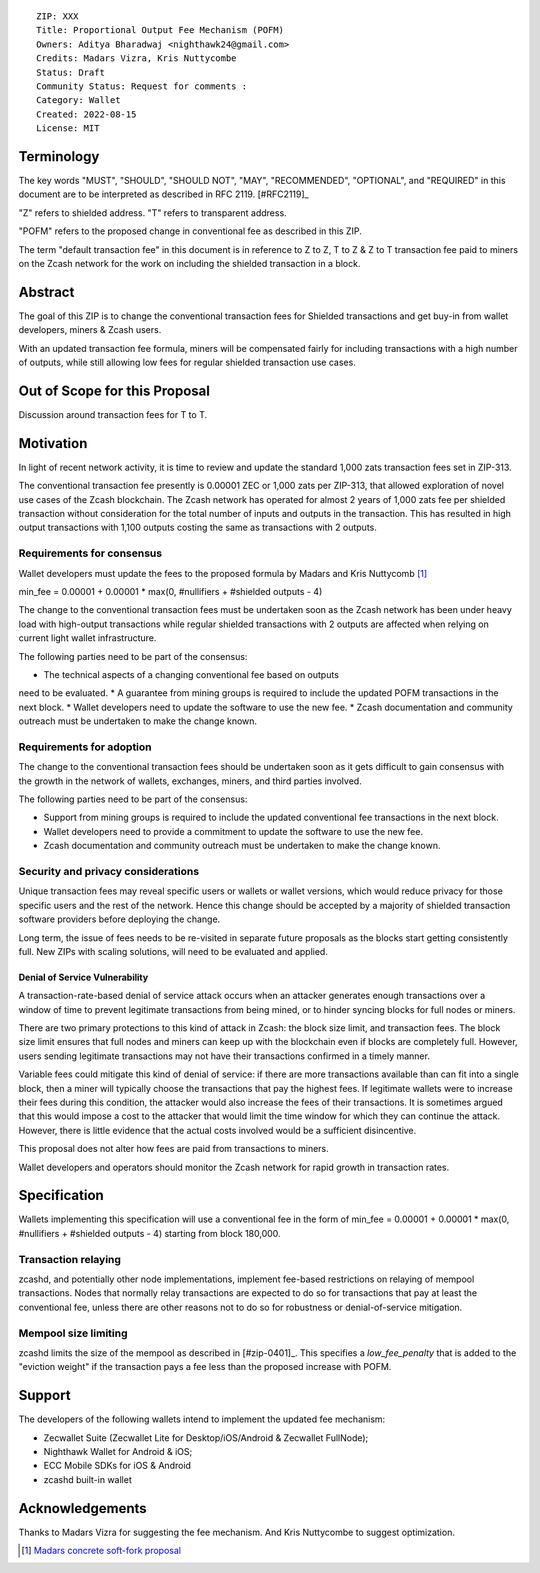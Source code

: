 ::

  ZIP: XXX
  Title: Proportional Output Fee Mechanism (POFM)
  Owners: Aditya Bharadwaj <nighthawk24@gmail.com>
  Credits: Madars Vizra, Kris Nuttycombe
  Status: Draft
  Community Status: Request for comments : 
  Category: Wallet
  Created: 2022-08-15
  License: MIT


Terminology
===========

The key words "MUST", "SHOULD", "SHOULD NOT", "MAY", "RECOMMENDED",
"OPTIONAL", and "REQUIRED" in this document are to be interpreted as
described in RFC 2119. [#RFC2119]_

"Z" refers to shielded address.
"T" refers to transparent address.

"POFM" refers to the proposed change in conventional fee as described in 
this ZIP.

The term "default transaction fee" in this document is in reference
to Z to Z, T to Z & Z to T transaction fee paid to miners on the Zcash network
for the work on including the shielded transaction in a block.


Abstract
========

The goal of this ZIP is to change the conventional transaction fees for
Shielded transactions and get buy-in from wallet developers, miners & Zcash users.

With an updated transaction fee formula, miners will be compensated fairly for
including transactions with a high number of outputs, while still allowing low fees 
for regular shielded transaction use cases.


Out of Scope for this Proposal
============

Discussion around transaction fees for T to T.


Motivation
============

In light of recent network activity, it is time to review and update the 
standard 1,000 zats transaction fees set in ZIP-313.


The conventional transaction fee presently is 0.00001 ZEC or 1,000 zats per
ZIP-313, that allowed exploration of novel use cases of the Zcash blockchain.
The Zcash network has operated for almost 2 years of 1,000 zats fee per shielded 
transaction without consideration for the total number of inputs and outputs in the transaction.
This has resulted in high output transactions with 1,100 outputs costing the same as 
transactions with 2 outputs.


Requirements for consensus
-------------------------

Wallet developers must update the fees to the proposed formula by Madars and 
Kris Nuttycomb [#madars-1]_

min_fee = 0.00001 + 0.00001 * max(0, #nullifiers + #shielded outputs - 4)

The change to the conventional transaction fees must be undertaken soon
as the Zcash network has been under heavy load with high-output transactions while 
regular shielded transactions with 2 outputs are affected when relying on current 
light wallet infrastructure.

The following parties need to be part of the consensus:

* The technical aspects of a changing conventional fee based on outputs 
need to be evaluated.
* A guarantee from mining groups is required to include the updated POFM 
transactions in the next block.
* Wallet developers need to update the software to use the new fee.
* Zcash documentation and community outreach must be undertaken to
make the change known.


Requirements for adoption
-------------------------

The change to the conventional transaction fees should be undertaken soon
as it gets difficult to gain consensus with the growth in the network
of wallets, exchanges, miners, and third parties involved.

The following parties need to be part of the consensus:

* Support from mining groups is required to include the updated conventional
  fee transactions in the next block.
* Wallet developers need to provide a commitment to update the software to use
  the new fee.
* Zcash documentation and community outreach must be undertaken to make the
  change known.


Security and privacy considerations
-----------------------------------

Unique transaction fees may reveal specific users or wallets or wallet versions,
which would reduce privacy for those specific users and the rest of the network.
Hence this change should be accepted by a majority of shielded transaction
software providers before deploying the change.

Long term, the issue of fees needs to be re-visited in separate future
proposals as the blocks start getting consistently full. New ZIPs with 
scaling solutions, will need to be evaluated and applied.


Denial of Service Vulnerability
~~~~~~~~~~~~~~~~~~~~~~~~~~~~~~~

A transaction-rate-based denial of service attack occurs when an attacker
generates enough transactions over a window of time to prevent legitimate
transactions from being mined, or to hinder syncing blocks for full nodes
or miners.

There are two primary protections to this kind of attack in Zcash: the
block size limit, and transaction fees. The block size limit ensures that
full nodes and miners can keep up with the blockchain even if blocks are
completely full. However, users sending legitimate transactions may not
have their transactions confirmed in a timely manner.

Variable fees could mitigate this kind of denial of service: if there are
more transactions available than can fit into a single block, then a miner
will typically choose the transactions that pay the highest fees. If
legitimate wallets were to increase their fees during this condition, the
attacker would also increase the fees of their transactions. It is
sometimes argued that this would impose a cost to the attacker that would
limit the time window for which they can continue the attack. However, there
is little evidence that the actual costs involved would be a sufficient
disincentive.

This proposal does not alter how fees are paid from transactions to miners.

Wallet developers and operators should monitor the Zcash network for rapid
growth in transaction rates.


Specification
=============

Wallets implementing this specification will use a conventional fee in the form of 
min_fee = 0.00001 + 0.00001 * max(0, #nullifiers + #shielded outputs - 4) 
starting from block 180,000.


Transaction relaying
--------------------

zcashd, and potentially other node implementations, implement fee-based
restrictions on relaying of mempool transactions. Nodes that normally relay
transactions are expected to do so for transactions that pay at least the
conventional fee, unless there are other reasons not to do so for robustness
or denial-of-service mitigation.


Mempool size limiting
---------------------

zcashd limits the size of the mempool as described in [#zip-0401]_. This
specifies a *low\_fee\_penalty* that is added to the "eviction weight" if the
transaction pays a fee less than the proposed increase with POFM.


Support
=======

The developers of the following wallets intend to implement the updated fee mechanism:

* Zecwallet Suite (Zecwallet Lite for Desktop/iOS/Android & Zecwallet FullNode);
* Nighthawk Wallet for Android & iOS;
* ECC Mobile SDKs for iOS & Android
* zcashd built-in wallet 


Acknowledgements
================

Thanks to Madars Vizra for suggesting the fee mechanism. And Kris Nuttycombe to 
suggest optimization.

.. [#madars-1] `Madars concrete soft-fork proposal <https://forum.zcashcommunity.com/t/zip-reduce-default-shielded-transaction-fee-to-1000-zats/37566/89?u=aiyadt>`_
